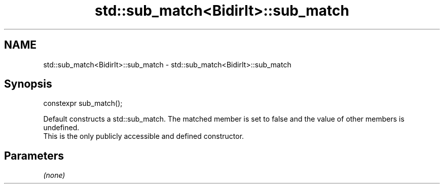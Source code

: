 .TH std::sub_match<BidirIt>::sub_match 3 "2020.03.24" "http://cppreference.com" "C++ Standard Libary"
.SH NAME
std::sub_match<BidirIt>::sub_match \- std::sub_match<BidirIt>::sub_match

.SH Synopsis

  constexpr sub_match();

  Default constructs a std::sub_match. The matched member is set to false and the value of other members is undefined.
  This is the only publicly accessible and defined constructor.

.SH Parameters

  \fI(none)\fP



